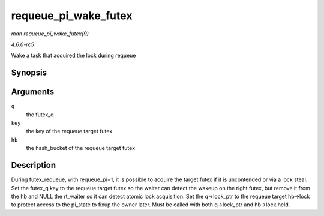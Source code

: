 .. -*- coding: utf-8; mode: rst -*-

.. _API-requeue-pi-wake-futex:

=====================
requeue_pi_wake_futex
=====================

*man requeue_pi_wake_futex(9)*

*4.6.0-rc5*

Wake a task that acquired the lock during requeue


Synopsis
========

.. c:function:: void requeue_pi_wake_futex( struct futex_q * q, union futex_key * key, struct futex_hash_bucket * hb )

Arguments
=========

``q``
    the futex_q

``key``
    the key of the requeue target futex

``hb``
    the hash_bucket of the requeue target futex


Description
===========

During futex_requeue, with requeue_pi=1, it is possible to acquire the
target futex if it is uncontended or via a lock steal. Set the futex_q
key to the requeue target futex so the waiter can detect the wakeup on
the right futex, but remove it from the hb and NULL the rt_waiter so it
can detect atomic lock acquisition. Set the q->lock_ptr to the requeue
target hb->lock to protect access to the pi_state to fixup the owner
later. Must be called with both q->lock_ptr and hb->lock held.


.. ------------------------------------------------------------------------------
.. This file was automatically converted from DocBook-XML with the dbxml
.. library (https://github.com/return42/sphkerneldoc). The origin XML comes
.. from the linux kernel, refer to:
..
.. * https://github.com/torvalds/linux/tree/master/Documentation/DocBook
.. ------------------------------------------------------------------------------
